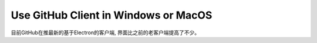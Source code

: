 Use GitHub Client in Windows or MacOS
=====================================

目前GitHub在推最新的基于Electron的客户端, 界面比之前的老客户端提高了不少。